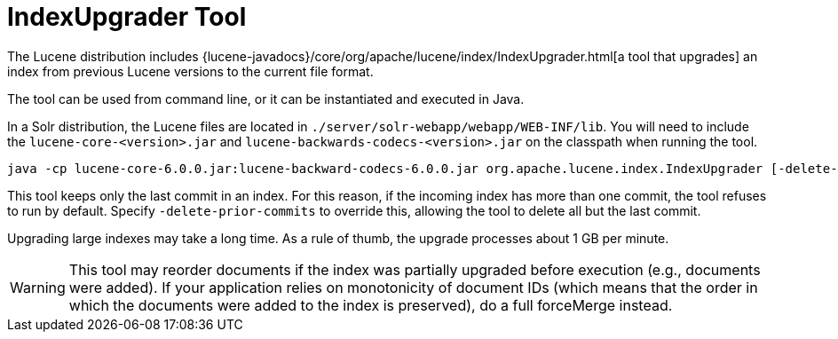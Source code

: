 = IndexUpgrader Tool
:page-shortname: indexupgrader-tool
:page-permalink: indexupgrader-tool.html
// Licensed to the Apache Software Foundation (ASF) under one
// or more contributor license agreements.  See the NOTICE file
// distributed with this work for additional information
// regarding copyright ownership.  The ASF licenses this file
// to you under the Apache License, Version 2.0 (the
// "License"); you may not use this file except in compliance
// with the License.  You may obtain a copy of the License at
//
//   http://www.apache.org/licenses/LICENSE-2.0
//
// Unless required by applicable law or agreed to in writing,
// software distributed under the License is distributed on an
// "AS IS" BASIS, WITHOUT WARRANTIES OR CONDITIONS OF ANY
// KIND, either express or implied.  See the License for the
// specific language governing permissions and limitations
// under the License.

The Lucene distribution includes {lucene-javadocs}/core/org/apache/lucene/index/IndexUpgrader.html[a tool that upgrades] an index from previous Lucene versions to the current file format.

The tool can be used from command line, or it can be instantiated and executed in Java.

In a Solr distribution, the Lucene files are located in `./server/solr-webapp/webapp/WEB-INF/lib`. You will need to include the `lucene-core-<version>.jar` and `lucene-backwards-codecs-<version>.jar` on the classpath when running the tool.

[source,bash]
----
java -cp lucene-core-6.0.0.jar:lucene-backward-codecs-6.0.0.jar org.apache.lucene.index.IndexUpgrader [-delete-prior-commits] [-verbose] /path/to/index
----

This tool keeps only the last commit in an index. For this reason, if the incoming index has more than one commit, the tool refuses to run by default. Specify `-delete-prior-commits` to override this, allowing the tool to delete all but the last commit.

Upgrading large indexes may take a long time. As a rule of thumb, the upgrade processes about 1 GB per minute.

[WARNING]
====
This tool may reorder documents if the index was partially upgraded before execution (e.g., documents were added). If your application relies on monotonicity of document IDs (which means that the order in which the documents were added to the index is preserved), do a full forceMerge instead.
====
